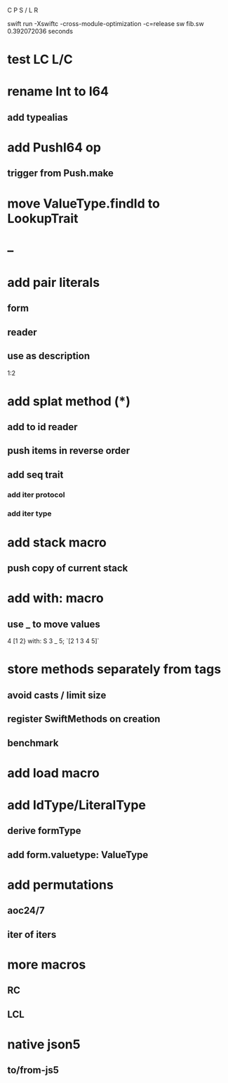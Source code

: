 C P S / L R

swift run -Xswiftc -cross-module-optimization -c=release sw fib.sw
0.392072036 seconds

* test LC L/C

* rename Int to I64
** add typealias

* add PushI64 op
** trigger from Push.make

* move ValueType.findId to LookupTrait

* --

* add pair literals
** form
** reader
** use as description
1:2

* add splat method (*)
** add to id reader
** push items in reverse order
** add seq trait
*** add iter protocol
*** add iter type

* add stack macro
** push copy of current stack

* add with: macro
** use _ to move values
4 [1 2} with: S 3 _ 5;
`[2 1 3 4 5]`

* store methods separately from tags
** avoid casts / limit size
** register SwiftMethods on creation
** benchmark

* add load macro

* add IdType/LiteralType
** derive formType
** add form.valuetype: ValueType

* add permutations
** aoc24/7
** iter of iters

* more macros
** RC
** LCL

* native json5
** to/from-js5
